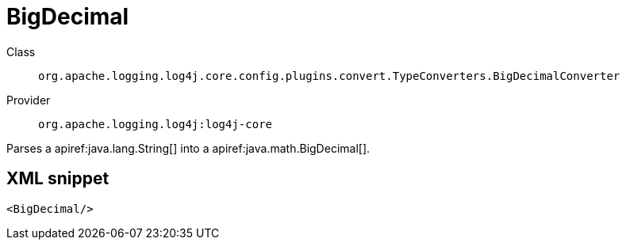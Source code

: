 ////
Licensed to the Apache Software Foundation (ASF) under one or more
contributor license agreements. See the NOTICE file distributed with
this work for additional information regarding copyright ownership.
The ASF licenses this file to You under the Apache License, Version 2.0
(the "License"); you may not use this file except in compliance with
the License. You may obtain a copy of the License at

    https://www.apache.org/licenses/LICENSE-2.0

Unless required by applicable law or agreed to in writing, software
distributed under the License is distributed on an "AS IS" BASIS,
WITHOUT WARRANTIES OR CONDITIONS OF ANY KIND, either express or implied.
See the License for the specific language governing permissions and
limitations under the License.
////

[#org_apache_logging_log4j_core_config_plugins_convert_TypeConverters_BigDecimalConverter]
= BigDecimal

Class:: `org.apache.logging.log4j.core.config.plugins.convert.TypeConverters.BigDecimalConverter`
Provider:: `org.apache.logging.log4j:log4j-core`


Parses a apiref:java.lang.String[] into a apiref:java.math.BigDecimal[].

[#org_apache_logging_log4j_core_config_plugins_convert_TypeConverters_BigDecimalConverter-XML-snippet]
== XML snippet
[source, xml]
----
<BigDecimal/>
----
